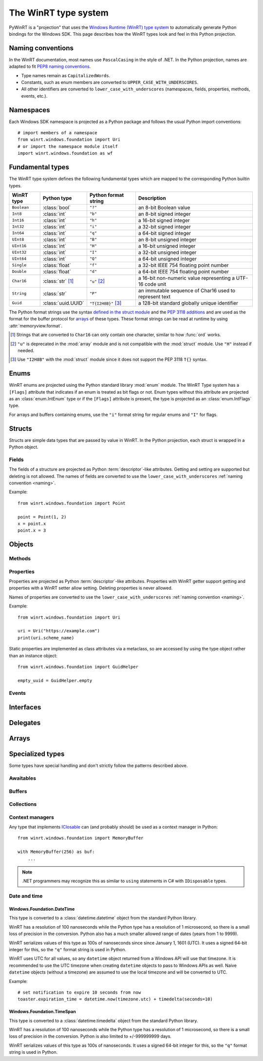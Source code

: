 =====================
The WinRT type system
=====================

PyWinRT is a "projection" that uses the `Windows Runtime (WinRT) type system`_
to automatically generate Python bindings for the Windows SDK. This page describes
how the WinRT types look and feel in this Python projection.

.. _Windows Runtime (WinRT) type system: https://learn.microsoft.com/en-us/uwp/winrt-cref/winrt-type-system

.. _naming:

------------------
Naming conventions
------------------

In the WinRT documentation, most names use ``PascalCasing`` in the style of .NET.
In the Python projection, names are adapted to fit `PEP8 naming conventions`_.

- Type names remain as ``CapitalizedWords``.
- Constants, such as enum members are converted to ``UPPER_CASE_WITH_UNDERSCORES``.
- All other identifiers are converted to ``lower_case_with_underscores``
  (namespaces, fields, properties, methods, events, etc.).

.. _PEP8 naming conventions: https://peps.python.org/pep-0008/#naming-conventions


----------
Namespaces
----------

Each Windows SDK namespace is projected as a Python package and follows the usual
Python import conventions::

    # import members of a namespace
    from winrt.windows.foundation import Uri
    # or import the namespace module itself
    import winrt.windows.foundation as wf


-----------------
Fundamental types
-----------------

The WinRT type system defines the following fundamental types which are mapped
to the corresponding Python builtin types.

=========== ================== ===================== ===========
WinRT type  Python type        Python format string  Description
=========== ================== ===================== ===========
``Boolean`` :class:`bool`      ``"?"``               an 8-bit Boolean value
``Int8``    :class:`int`       ``"b"``               an 8-bit signed integer
``Int16``   :class:`int`       ``"h"``               a 16-bit signed integer
``Int32``   :class:`int`       ``"i"``               a 32-bit signed integer
``Int64``   :class:`int`       ``"q"``               a 64-bit signed integer
``UInt8``   :class:`int`       ``"B"``               an 8-bit unsigned integer
``UInt16``  :class:`int`       ``"H"``               a 16-bit unsigned integer
``UInt32``  :class:`int`       ``"I"``               a 32-bit unsigned integer
``UInt64``  :class:`int`       ``"Q"``               a 64-bit unsigned integer
``Single``  :class:`float`     ``"f"``               a 32-bit IEEE 754 floating point number
``Double``  :class:`float`     ``"d"``               a 64-bit IEEE 754 floating point number
``Char16``  :class:`str` [#s]_ ``"u"`` [#u]_         a 16-bit non-numeric value representing a UTF-16 code unit
``String``  :class:`str`       ``"P"``               an immutable sequence of Char16 used to represent text
``Guid``    :class:`uuid.UUID` ``"T{I2H8B}"`` [#g]_  a 128-bit standard globally unique identifier
=========== ================== ===================== ===========

The Python format strings use the syntax `defined in the struct module`_ and
the `PEP 3118 additions`_ and are used as the format for the buffer protocol for
`arrays`_ of these types. These format strings can be read at runtime by using
:attr:`memoryview.format`.

.. _defined in the struct module: https://docs.python.org/3/library/struct.html#format-characters
.. _PEP 3118 additions: https://peps.python.org/pep-3118/#additions-to-the-struct-string-syntax

.. [#s] Strings that are converted to ``Char16`` can only contain one character,
    similar to how :func:`ord` works.
.. [#u] ``"u"`` is deprecated in the :mod:`array` module and is not
    compatible with the :mod:`struct` module. Use ``"H"`` instead if needed.
.. [#g] Use ``"I2H8B"`` with the :mod:`struct` module since it does not support
    the PEP 3118 ``T{}`` syntax.

.. _Windows GUID Structure: https://learn.microsoft.com/en-us/windows/win32/api/guiddef/ns-guiddef-guid

-----
Enums
-----

WinRT enums are projected using the Python standard library :mod:`enum` module. The
WinRT Type system has a ``[Flags]`` attribute that indicates if an enum is
treated as bit flags or not. Enum types without this attribute are projected as
an :class:`enum.IntEnum` type or if the ``[Flags]`` attribute is present, the type is
projected as an :class:`enum.IntFlags` type.

For arrays and buffers containing enums, use the ``"i"`` format string for
regular enums and ``"I"`` for flags.


-------
Structs
-------

Structs are simple data types that are passed by value in WinRT. In the Python
projection, each struct is wrapped in a Python object.

Fields
======

The fields of a structure are projected as Python :term:`descriptor`-like
attributes. Getting and setting are supported but deleting is not allowed. The
names of fields are converted to use the ``lower_case_with_underscores``
:ref:`naming convention <naming>`.

Example::

    from winrt.windows.foundation import Point

    point = Point(1, 2)
    x = point.x
    point.x = 3

-------
Objects
-------

.. todo:: explain objects aka runtime classes

Methods
=======

.. todo:: explain method naming and overload rules

    https://github.com/pywinrt/pywinrt/blob/main/projection/readme.md#method-overloading

Properties
==========

Properties are projected as Python :term:`descriptor`-like attributes. Properties
with WinRT getter support getting and properties with a WinRT setter allow setting.
Deleting properties is never allowed.

Names of properties are converted to use the ``lower_case_with_underscores``
:ref:`naming convention <naming>`.

Example::

    from winrt.windows.foundation import Uri

    uri = Uri("https://example.com")
    print(uri.scheme_name)

Static properties are implemented as class attributes via a metaclass, so are
accessed by using the type object rather than an instance object::

    from winrt.windows.foundation import GuidHelper

    empty_uuid = GuidHelper.empty

.. versionchanged:: v1.0.0b8

    Previous beta releases implemented static properties as ``get_name()`` and
    ``put_name()`` static methods instead of class attributes.

Events
======

.. todo:: explain events

    https://github.com/pywinrt/pywinrt/blob/main/projection/readme.md#event-handlers

----------
Interfaces
----------

.. todo:: explain interfaces

---------
Delegates
---------

.. todo:: explain delegates
.. todo:: explain exceptions in callbacks

------
Arrays
------

.. todo:: document array types

-----------------
Specialized types
-----------------

Some types have special handling and don't strictly follow the patterns described
above.

Awaitables
==========

.. todo:: document IAsync*

    https://github.com/pywinrt/pywinrt/blob/main/projection/readme.md#async-coroutines

Buffers
=======

.. todo:: document IBuffer and IMemoryBuffer

    https://github.com/pywinrt/pywinrt/blob/main/projection/readme.md#buffer-protocol

Collections
===========

.. todo:: document Iterable, Sequence, Map

    https://github.com/pywinrt/pywinrt/blob/main/projection/readme.md#collection-protocols


Context managers
================

Any type that implements `IClosable <https://learn.microsoft.com/uwp/api/windows.foundation.iclosable>`_
can (and probably should) be used as a context manager in Python::

    from winrt.windows.foundation import MemoryBuffer

    with MemoryBuffer(256) as buf:
        ...

.. note:: .NET programmers may recognize this as similar to ``using`` statements
    in C# with ``IDisposable`` types.


Date and time
=============

Windows.Foundation.DateTime
---------------------------

This type is converted to a :class:`datetime.datetime` object from the standard
Python library.

WinRT has a resolution of 100 nanoseconds while the Python type has a resolution
of 1 microsecond, so there is a small loss of precision in the conversion. Python
also has a much smaller allowed range of dates (years from 1 to 9999).

WinRT serializes values of this type as 100s of nanoseconds since since January 1, 1601 (UTC).
It uses a signed 64-bit integer for this, so the ``"q"`` format string is used in Python.

WinRT uses UTC for all values, so any ``datetime`` object returned from a Windows
API will use that timezone. It is recommended to use the UTC timezone when
creating ``datetime`` objects to pass to Windows APIs as well. Naive ``datetime``
objects (without a timezone) are assumed to use the local timezone and will
be converted to UTC.

Example::

    # set notification to expire 10 seconds from now
    toaster.expiration_time = datetime.now(timezone.utc) + timedelta(seconds=10)


Windows.Foundation.TimeSpan
---------------------------

This type is converted to a :class:`datetime.timedelta` object from the standard
Python library.

WinRT has a resolution of 100 nanoseconds while the Python type has a resolution
of 1 microsecond, so there is a small loss of precision in the conversion. Python
is also limited to +/-999999999 days.

WinRT serializes values of this type as 100s of nanoseconds.
It uses a signed 64-bit integer for this, so the ``"q"`` format string is used in Python.
